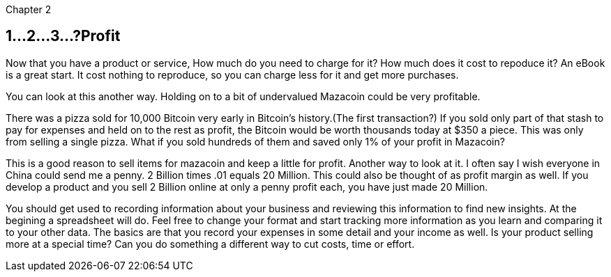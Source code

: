 Chapter 2

== 1...2...3...?Profit 
Now that you have a product or service, How much do you need to charge for it? How much does it cost to repoduce it? An eBook is a great start.  It cost nothing to reproduce, so you can charge less for it and get more purchases.

You can look at this another way.  Holding on to a bit of undervalued Mazacoin could be very profitable.

There was a pizza sold for 10,000 Bitcoin very early in Bitcoin's history.(The first transaction?)  If you sold only part of that stash to pay for expenses and held on to the rest as profit, the Bitcoin would be worth thousands today at $350 a piece.  This was only from selling a single pizza.  What if you sold hundreds of them and saved only 1% of your profit in Mazacoin?

This is a good reason to sell items for mazacoin and keep a little for profit.  Another way to look at it.  I often say I wish everyone in China could send me a penny.  2 Billion times .01 equals 20 Million.  This could also be thought of as profit margin as well.  If you develop a product and you sell 2 Billion online at only a penny profit each, you have just made 20 Million.

You should get used to recording information about your business and reviewing this information to find new insights.  At the begining a spreadsheet will do.  Feel free to change your format and start tracking more information as you learn and comparing it to your other data.  The basics are that you record your expenses in some detail and your income as well.  Is your product selling more at a special time? Can you do something a different way to cut costs, time or effort. 

